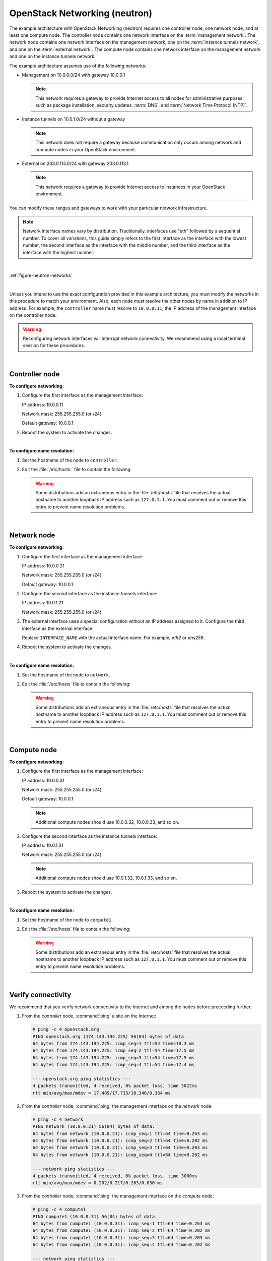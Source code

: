 .. highlight:: ini


OpenStack Networking (neutron)
~~~~~~~~~~~~~~~~~~~~~~~~~~~~~~

The example architecture with OpenStack Networking (neutron) requires
one controller node, one network node, and at least one compute node.
The controller node contains one network interface on the
:term:`management network`. The network node contains one network interface
on the management network, one on the :term:`instance tunnels network`,
and one on the :term:`external network`. The compute node contains one
network interface on the management network and one on the instance
tunnels network.

The example architecture assumes use of the following networks:

- Management on 10.0.0.0/24 with gateway 10.0.0.1

  .. note::

     This network requires a gateway to provide Internet access to all
     nodes for administrative purposes such as package installation,
     security updates, :term:`DNS`, and :term:`Network Time Protocol (NTP)`.

- Instance tunnels on 10.0.1.0/24 without a gateway

  .. note::

     This network does not require a gateway because communication
     only occurs among network and compute nodes in your OpenStack
     environment.

- External on 203.0.113.0/24 with gateway 203.0.113.1

  .. note::

     This network requires a gateway to provide Internet access to
     instances in your OpenStack environment.

You can modify these ranges and gateways to work with your particular
network infrastructure.

.. note::

   Network interface names vary by distribution. Traditionally,
   interfaces use "eth" followed by a sequential number. To cover all
   variations, this guide simply refers to the first interface as the
   interface with the lowest number, the second interface as the
   interface with the middle number, and the third interface as the
   interface with the highest number.

|

:ref:`figure-neutron-networks`

|

Unless you intend to use the exact configuration provided in this
example architecture, you must modify the networks in this procedure to
match your environment. Also, each node must resolve the other nodes by
name in addition to IP address. For example, the ``controller`` name must
resolve to ``10.0.0.11``, the IP address of the management interface on
the controller node.

.. warning::

   Reconfiguring network interfaces will interrupt network
   connectivity. We recommend using a local terminal session for these
   procedures.

|

Controller node
---------------

**To configure networking:**

#. Configure the first interface as the management interface:

   IP address: 10.0.0.11

   Network mask: 255.255.255.0 (or /24)

   Default gateway: 10.0.0.1

#. Reboot the system to activate the changes.

|

**To configure name resolution:**

#. Set the hostname of the node to ``controller``.

#. Edit the :file:`/etc/hosts:` file to contain the following:

   .. code-block:: ini
      :linenos:

      # controller
      10.0.0.11       controller

      # network
      10.0.0.21       network

      # compute1
      10.0.0.31       compute1

   .. warning::

      Some distributions add an extraneous entry in the :file:`/etc/hosts`
      file that resolves the actual hostname to another loopback IP
      address such as ``127.0.1.1``. You must comment out or remove this
      entry to prevent name resolution problems.

|

Network node
------------

**To configure networking:**

#. Configure the first interface as the management interface:

   IP address: 10.0.0.21

   Network mask: 255.255.255.0 (or /24)

   Default gateway: 10.0.0.1

#. Configure the second interface as the instance tunnels interface:

   IP address: 10.0.1.21

   Network mask: 255.255.255.0 (or /24)

#. The external interface uses a special configuration without an IP
   address assigned to it. Configure the third interface as the external
   interface:

   Replace ``INTERFACE_NAME`` with the actual interface name. For example,
   *eth2* or *ens256*.

   .. only:: ubuntu or debian

      a. Edit the :file:`/etc/network/interfaces` file to contain the following:

         .. code-block:: ini
            :linenos:

            # The external network interface
            auto INTERFACE_NAME
            iface INTERFACE_NAME inet manual
                  up ip link set dev $IFACE up
                  down ip link set dev $IFACE down

   .. only:: rdo

      a. Edit the :file:`/etc/sysconfig/network-scripts/ifcfg-INTERFACE_NAME` file
         to contain the following:

         Do not change the ``HWADDR`` and ``UUID`` keys.

         .. code-block:: ini
            :linenos:

            DEVICE= INTERFACE_NAME
            TYPE=Ethernet
            ONBOOT="yes"
            BOOTPROTO="none"

   .. only:: obs

      a. Edit the :file:`/etc/sysconfig/network/ifcfg-INTERFACE_NAME` file
         to contain the following:

         .. code-block:: ini
            :linenos:

            STARTMODE='auto'
            BOOTPROTO='static'

4. Reboot the system to activate the changes.

|

**To configure name resolution:**

#. Set the hostname of the node to ``network``.

#. Edit the :file:`/etc/hosts` file to contain the following:

   .. code-block:: ini
      :linenos:

      # network
      10.0.0.21       network

      # controller
      10.0.0.11       controller

      # compute1
      10.0.0.31       compute1

   .. warning::

      Some distributions add an extraneous entry in the :file:`/etc/hosts`
      file that resolves the actual hostname to another loopback IP
      address such as ``127.0.1.1``. You must comment out or remove this
      entry to prevent name resolution problems.

|

Compute node
------------

**To configure networking:**

#. Configure the first interface as the management interface:

   IP address: 10.0.0.31

   Network mask: 255.255.255.0 (or /24)

   Default gateway: 10.0.0.1

   .. note::

      Additional compute nodes should use 10.0.0.32, 10.0.0.33, and so on.

#. Configure the second interface as the instance tunnels interface:

   IP address: 10.0.1.31

   Network mask: 255.255.255.0 (or /24)

   .. note::

      Additional compute nodes should use 10.0.1.32, 10.0.1.33, and so on.

#. Reboot the system to activate the changes.

|

**To configure name resolution:**

#. Set the hostname of the node to ``compute1``.

#. Edit the :file:`/etc/hosts` file to contain the following:

   .. code-block:: ini
      :linenos:

      # compute1
      10.0.0.31       compute1

      # controller
      10.0.0.11       controller

      # network
      10.0.0.21       network

   .. warning::

      Some distributions add an extraneous entry in the :file:`/etc/hosts`
      file that resolves the actual hostname to another loopback IP
      address such as ``127.0.1.1``. You must comment out or remove this
      entry to prevent name resolution problems.

|

Verify connectivity
-------------------

We recommend that you verify network connectivity to the Internet and
among the nodes before proceeding further.

#. From the *controller* node, :command:`ping` a site on the Internet:

   .. code-block:: console

      # ping -c 4 openstack.org
      PING openstack.org (174.143.194.225) 56(84) bytes of data.
      64 bytes from 174.143.194.225: icmp_seq=1 ttl=54 time=18.3 ms
      64 bytes from 174.143.194.225: icmp_seq=2 ttl=54 time=17.5 ms
      64 bytes from 174.143.194.225: icmp_seq=3 ttl=54 time=17.5 ms
      64 bytes from 174.143.194.225: icmp_seq=4 ttl=54 time=17.4 ms

      --- openstack.org ping statistics ---
      4 packets transmitted, 4 received, 0% packet loss, time 3022ms
      rtt min/avg/max/mdev = 17.489/17.715/18.346/0.364 ms

#. From the *controller* node, :command:`ping` the management interface
   on the *network* node:

   .. code-block:: console

      # ping -c 4 network
      PING network (10.0.0.21) 56(84) bytes of data.
      64 bytes from network (10.0.0.21): icmp_seq=1 ttl=64 time=0.263 ms
      64 bytes from network (10.0.0.21): icmp_seq=2 ttl=64 time=0.202 ms
      64 bytes from network (10.0.0.21): icmp_seq=3 ttl=64 time=0.203 ms
      64 bytes from network (10.0.0.21): icmp_seq=4 ttl=64 time=0.202 ms

      --- network ping statistics ---
      4 packets transmitted, 4 received, 0% packet loss, time 3000ms
      rtt min/avg/max/mdev = 0.202/0.217/0.263/0.030 ms

#. From the *controller* node, :command:`ping` the management interface on the
   *compute* node:

   .. code-block:: console

      # ping -c 4 compute1
      PING compute1 (10.0.0.31) 56(84) bytes of data.
      64 bytes from compute1 (10.0.0.31): icmp_seq=1 ttl=64 time=0.263 ms
      64 bytes from compute1 (10.0.0.31): icmp_seq=2 ttl=64 time=0.202 ms
      64 bytes from compute1 (10.0.0.31): icmp_seq=3 ttl=64 time=0.203 ms
      64 bytes from compute1 (10.0.0.31): icmp_seq=4 ttl=64 time=0.202 ms

      --- network ping statistics ---
      4 packets transmitted, 4 received, 0% packet loss, time 3000ms
      rtt min/avg/max/mdev = 0.202/0.217/0.263/0.030 ms

#. From the *network* node, :command:`ping` a site on the Internet:

   .. code-block:: console

      # ping -c 4 openstack.org
      PING openstack.org (174.143.194.225) 56(84) bytes of data.
      64 bytes from 174.143.194.225: icmp_seq=1 ttl=54 time=18.3 ms
      64 bytes from 174.143.194.225: icmp_seq=2 ttl=54 time=17.5 ms
      64 bytes from 174.143.194.225: icmp_seq=3 ttl=54 time=17.5 ms
      64 bytes from 174.143.194.225: icmp_seq=4 ttl=54 time=17.4 ms

      --- openstack.org ping statistics ---
      4 packets transmitted, 4 received, 0% packet loss, time 3022ms
      rtt min/avg/max/mdev = 17.489/17.715/18.346/0.364 ms

#. From the *network* node, :command:`ping` the management interface on the
   *controller* node:

   .. code-block:: console

      # ping -c 4 controller
      PING controller (10.0.0.11) 56(84) bytes of data.
      64 bytes from controller (10.0.0.11): icmp_seq=1 ttl=64 time=0.263 ms
      64 bytes from controller (10.0.0.11): icmp_seq=2 ttl=64 time=0.202 ms
      64 bytes from controller (10.0.0.11): icmp_seq=3 ttl=64 time=0.203 ms
      64 bytes from controller (10.0.0.11): icmp_seq=4 ttl=64 time=0.202 ms

      --- controller ping statistics ---
      4 packets transmitted, 4 received, 0% packet loss, time 3000ms
      rtt min/avg/max/mdev = 0.202/0.217/0.263/0.030 ms


#. From the *network* node, :command:`ping` the instance tunnels interface
   on the *compute* node:

   .. code-block:: console

      # ping -c 4 10.0.1.31
      PING 10.0.1.31 (10.0.1.31) 56(84) bytes of data.
      64 bytes from 10.0.1.31 (10.0.1.31): icmp_seq=1 ttl=64 time=0.263 ms
      64 bytes from 10.0.1.31 (10.0.1.31): icmp_seq=2 ttl=64 time=0.202 ms
      64 bytes from 10.0.1.31 (10.0.1.31): icmp_seq=3 ttl=64 time=0.203 ms
      64 bytes from 10.0.1.31 (10.0.1.31): icmp_seq=4 ttl=64 time=0.202 ms

      --- 10.0.1.31 ping statistics ---
      4 packets transmitted, 4 received, 0% packet loss, time 3000ms
      rtt min/avg/max/mdev = 0.202/0.217/0.263/0.030 ms

#. From the *compute* node, :command:`ping` a site on the Internet:

   .. code-block:: console

      # ping -c 4 openstack.org
      PING openstack.org (174.143.194.225) 56(84) bytes of data.
      64 bytes from 174.143.194.225: icmp_seq=1 ttl=54 time=18.3 ms
      64 bytes from 174.143.194.225: icmp_seq=2 ttl=54 time=17.5 ms
      64 bytes from 174.143.194.225: icmp_seq=3 ttl=54 time=17.5 ms
      64 bytes from 174.143.194.225: icmp_seq=4 ttl=54 time=17.4 ms

      --- openstack.org ping statistics ---
      4 packets transmitted, 4 received, 0% packet loss, time 3022ms
      rtt min/avg/max/mdev = 17.489/17.715/18.346/0.364 ms

#. From the *compute* node, :command:`ping` the management interface on the
   *controller* node:

   .. code-block:: console

      # ping -c 4 controller
      PING controller (10.0.0.11) 56(84) bytes of data.
      64 bytes from controller (10.0.0.11): icmp_seq=1 ttl=64 time=0.263 ms
      64 bytes from controller (10.0.0.11): icmp_seq=2 ttl=64 time=0.202 ms
      64 bytes from controller (10.0.0.11): icmp_seq=3 ttl=64 time=0.203 ms
      64 bytes from controller (10.0.0.11): icmp_seq=4 ttl=64 time=0.202 ms

      --- controller ping statistics ---
      4 packets transmitted, 4 received, 0% packet loss, time 3000ms
      rtt min/avg/max/mdev = 0.202/0.217/0.263/0.030 ms

#. From the *compute* node, :command:`ping` the instance tunnels interface
   on the *network* node:

   .. code-block:: console

      # ping -c 4 10.0.1.21
      PING 10.0.1.21 (10.0.1.21) 56(84) bytes of data.
      64 bytes from 10.0.1.21 (10.0.1.21): icmp_seq=1 ttl=64 time=0.263 ms
      64 bytes from 10.0.1.21 (10.0.1.21): icmp_seq=2 ttl=64 time=0.202 ms
      64 bytes from 10.0.1.21 (10.0.1.21): icmp_seq=3 ttl=64 time=0.203 ms
      64 bytes from 10.0.1.21 (10.0.1.21): icmp_seq=4 ttl=64 time=0.202 ms

      --- 10.0.1.21 ping statistics ---
      4 packets transmitted, 4 received, 0% packet loss, time 3000ms
      rtt min/avg/max/mdev = 0.202/0.217/0.263/0.030 ms
